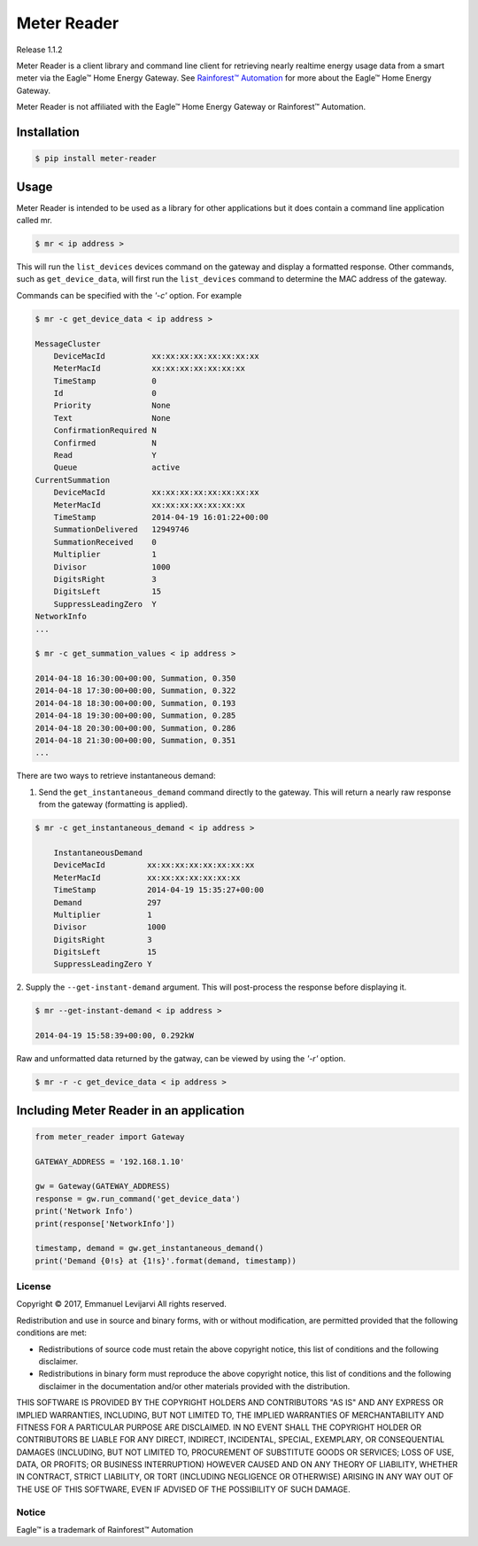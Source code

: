 Meter Reader
~~~~~~~~~~~~~~~~~~~~~~~~~~~~~~~~~~~~~~~~~~~~~~~~~~~~~~~~~~~~~~~~~~~~~~~~~~~~~~~

.. image:: https://api.codacy.com/project/badge/Grade/06a4909b69f947c4a70b9938ff0fc942
   :alt: Codacy Badge
   :target: https://www.codacy.com/app/emansl/meter_reader?utm_source=github.com&utm_medium=referral&utm_content=eman/meter_reader&utm_campaign=badger
Release 1.1.2

Meter Reader is a client library and command line client for retrieving
nearly realtime energy usage data from a smart meter via the Eagle™ Home
Energy Gateway. See
`Rainforest™ Automation <http://www.rainforestautomation.com>`_ for more
about the Eagle™ Home Energy Gateway.

Meter Reader is not affiliated with the Eagle™ Home Energy Gateway or
Rainforest™ Automation.

Installation
-------------------------------------------------------------------------------

.. code-block:: bash

    $ pip install meter-reader

Usage
-------------------------------------------------------------------------------
Meter Reader is intended to be used as a library for other applications
but it does contain a command line application called mr.

.. code-block:: bash

    $ mr < ip address >

This will run the ``list_devices`` devices command on the gateway and display
a formatted response. Other commands, such as ``get_device_data``, will first
run the ``list_devices`` command to determine the MAC address of the gateway.

Commands can be specified with the `'-c'` option. For example

.. code-block:: bash

    $ mr -c get_device_data < ip address >

    MessageCluster
        DeviceMacId          xx:xx:xx:xx:xx:xx:xx:xx
        MeterMacId           xx:xx:xx:xx:xx:xx:xx
        TimeStamp            0
        Id                   0
        Priority             None
        Text                 None
        ConfirmationRequired N
        Confirmed            N
        Read                 Y
        Queue                active
    CurrentSummation
        DeviceMacId          xx:xx:xx:xx:xx:xx:xx:xx
        MeterMacId           xx:xx:xx:xx:xx:xx:xx
        TimeStamp            2014-04-19 16:01:22+00:00
        SummationDelivered   12949746
        SummationReceived    0
        Multiplier           1
        Divisor              1000
        DigitsRight          3
        DigitsLeft           15
        SuppressLeadingZero  Y
    NetworkInfo
    ...

    $ mr -c get_summation_values < ip address >

    2014-04-18 16:30:00+00:00, Summation, 0.350
    2014-04-18 17:30:00+00:00, Summation, 0.322
    2014-04-18 18:30:00+00:00, Summation, 0.193
    2014-04-18 19:30:00+00:00, Summation, 0.285
    2014-04-18 20:30:00+00:00, Summation, 0.286
    2014-04-18 21:30:00+00:00, Summation, 0.351
    ...

There are two ways to retrieve instantaneous demand:

1. Send the ``get_instantaneous_demand`` command directly to the gateway. This
   will return a nearly raw response from the gateway (formatting is applied).

.. code-block:: bash

    $ mr -c get_instantaneous_demand < ip address >

        InstantaneousDemand
        DeviceMacId         xx:xx:xx:xx:xx:xx:xx:xx
        MeterMacId          xx:xx:xx:xx:xx:xx:xx
        TimeStamp           2014-04-19 15:35:27+00:00
        Demand              297
        Multiplier          1
        Divisor             1000
        DigitsRight         3
        DigitsLeft          15
        SuppressLeadingZero Y

2. Supply the ``--get-instant-demand`` argument. This will post-process the
response before displaying it.

.. code-block:: bash

    $ mr --get-instant-demand < ip address >

    2014-04-19 15:58:39+00:00, 0.292kW

Raw and unformatted data returned by the gatway, can be viewed by using the
`'-r'` option.

.. code-block:: bash

    $ mr -r -c get_device_data < ip address >

Including Meter Reader in an application
-------------------------------------------------------------------------------

.. code-block:: python

    from meter_reader import Gateway

    GATEWAY_ADDRESS = '192.168.1.10'

    gw = Gateway(GATEWAY_ADDRESS)
    response = gw.run_command('get_device_data')
    print('Network Info')
    print(response['NetworkInfo'])

    timestamp, demand = gw.get_instantaneous_demand()
    print('Demand {0!s} at {1!s}'.format(demand, timestamp))


License
===============================================================================
Copyright © 2017, Emmanuel Levijarvi
All rights reserved.

Redistribution and use in source and binary forms, with or without
modification, are permitted provided that the following conditions are met:

* Redistributions of source code must retain the above copyright notice, this
  list of conditions and the following disclaimer.

* Redistributions in binary form must reproduce the above copyright notice,
  this list of conditions and the following disclaimer in the documentation
  and/or other materials provided with the distribution.

THIS SOFTWARE IS PROVIDED BY THE COPYRIGHT HOLDERS AND CONTRIBUTORS "AS IS"
AND ANY EXPRESS OR IMPLIED WARRANTIES, INCLUDING, BUT NOT LIMITED TO, THE
IMPLIED WARRANTIES OF MERCHANTABILITY AND FITNESS FOR A PARTICULAR PURPOSE ARE
DISCLAIMED. IN NO EVENT SHALL THE COPYRIGHT HOLDER OR CONTRIBUTORS BE LIABLE
FOR ANY DIRECT, INDIRECT, INCIDENTAL, SPECIAL, EXEMPLARY, OR CONSEQUENTIAL
DAMAGES (INCLUDING, BUT NOT LIMITED TO, PROCUREMENT OF SUBSTITUTE GOODS OR
SERVICES; LOSS OF USE, DATA, OR PROFITS; OR BUSINESS INTERRUPTION) HOWEVER
CAUSED AND ON ANY THEORY OF LIABILITY, WHETHER IN CONTRACT, STRICT LIABILITY,
OR TORT (INCLUDING NEGLIGENCE OR OTHERWISE) ARISING IN ANY WAY OUT OF THE USE
OF THIS SOFTWARE, EVEN IF ADVISED OF THE POSSIBILITY OF SUCH DAMAGE.

Notice
===============================================================================
Eagle™ is a trademark of Rainforest™ Automation


